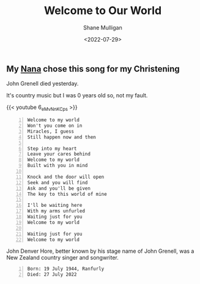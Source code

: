 #+HUGO_BASE_DIR: /home/shane/var/smulliga/source/git/frottage/frottage-hugo
#+HUGO_SECTION: ./portfolio

#+TITLE: Welcome to Our World
#+DATE: <2022-07-29>
#+AUTHOR: Shane Mulligan
#+KEYWORDS: dalle
# #+hugo_custom_front_matter: :image "img/portfolio/corrupted-multiverse.jpg"
#+hugo_custom_front_matter: :image "https://github.com/frottage/dall-e-2-generations/raw/master/welcome-to-our-world/DALL·E 2022-07-29 00.16.27 - Knock and the door will open Seek and you will find Ask and you'll be given The key to this world of mine. Digital Art..jpg"
#+hugo_custom_front_matter: :weight 10 

** My [[https://mullikine.github.io/posts/the-tapestry-of-truth/][Nana]] chose this song for my Christening
John Grenell died yesterday.

It's country music but I was 0 years old so, not my fault.

{{< youtube 6_eMvNnKCps >}}

#+BEGIN_SRC text -n :async :results verbatim code
  Welcome to my world
  Won't you come on in
  Miracles, I guess
  Still happen now and then
  
  Step into my heart
  Leave your cares behind
  Welcome to my world
  Built with you in mind
  
  Knock and the door will open
  Seek and you will find
  Ask and you'll be given
  The key to this world of mine
  
  I'll be waiting here
  With my arms unfurled
  Waiting just for you
  Welcome to my world
  
  Waiting just for you
  Welcome to my world
#+END_SRC

John Denver Hore, better known by his stage
name of John Grenell, was a New Zealand
country singer and songwriter.

#+BEGIN_SRC text -n :async :results verbatim code
  Born: 19 July 1944, Ranfurly
  Died: 27 July 2022
#+END_SRC

[[https://github.com/frottage/dall-e-2-generations/raw/master/welcome-to-our-world/DALL·E 2022-07-29 00.16.27 - Knock and the door will open Seek and you will find Ask and you'll be given The key to this world of mine. Digital Art..jpg]]
[[https://github.com/frottage/dall-e-2-generations/raw/master/welcome-to-our-world/DALL·E 2022-07-29 00.16.30 - Knock and the door will open Seek and you will find Ask and you'll be given The key to this world of mine. Digital Art..jpg]]
[[https://github.com/frottage/dall-e-2-generations/raw/master/welcome-to-our-world/DALL·E 2022-07-29 00.16.33 - Knock and the door will open Seek and you will find Ask and you'll be given The key to this world of mine. Digital Art..jpg]]
[[https://github.com/frottage/dall-e-2-generations/raw/master/welcome-to-our-world/DALL·E 2022-07-29 00.16.37 - Knock and the door will open Seek and you will find Ask and you'll be given The key to this world of mine. Digital Art..jpg]]
